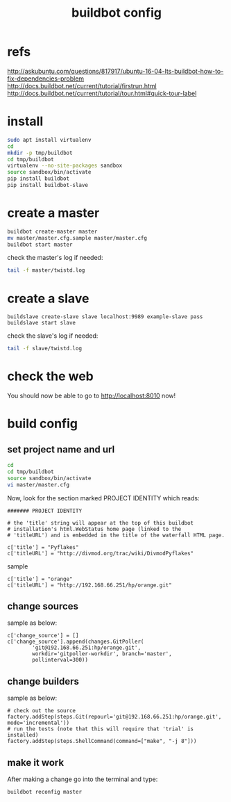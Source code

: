 #+title: buildbot config
#+options: ^:nil

* refs
http://askubuntu.com/questions/817917/ubuntu-16-04-lts-buildbot-how-to-fix-dependencies-problem
http://docs.buildbot.net/current/tutorial/firstrun.html
http://docs.buildbot.net/current/tutorial/tour.html#quick-tour-label

* install
#+BEGIN_SRC sh
sudo apt install virtualenv
cd
mkdir -p tmp/buildbot
cd tmp/buildbot
virtualenv --no-site-packages sandbox
source sandbox/bin/activate
pip install buildbot
pip install buildbot-slave
#+END_SRC

* create a master
#+BEGIN_SRC sh
buildbot create-master master
mv master/master.cfg.sample master/master.cfg
buildbot start master
#+END_SRC

check the master's log if needed:
#+BEGIN_SRC sh
tail -f master/twistd.log
#+END_SRC

* create a slave
#+BEGIN_SRC sy
buildslave create-slave slave localhost:9989 example-slave pass
buildslave start slave
#+END_SRC

check the slave's log if needed:
#+BEGIN_SRC sh
tail -f slave/twistd.log
#+END_SRC

* check the web
You should now be able to go to http://localhost:8010 now!

* build config
** set project name and url
#+BEGIN_SRC sh
cd
cd tmp/buildbot
source sandbox/bin/activate
vi master/master.cfg
#+END_SRC

Now, look for the section marked PROJECT IDENTITY which reads:

#+BEGIN_SRC content
####### PROJECT IDENTITY

# the 'title' string will appear at the top of this buildbot
# installation's html.WebStatus home page (linked to the
# 'titleURL') and is embedded in the title of the waterfall HTML page.

c['title'] = "Pyflakes"
c['titleURL'] = "http://divmod.org/trac/wiki/DivmodPyflakes"
#+END_SRC

sample
#+BEGIN_SRC content
c['title'] = "orange"
c['titleURL'] = "http://192.168.66.251/hp/orange.git"
#+END_SRC

** change sources
sample as below:
#+BEGIN_SRC content
c['change_source'] = []
c['change_source'].append(changes.GitPoller(
        'git@192.168.66.251:hp/orange.git',
        workdir='gitpoller-workdir', branch='master',
        pollinterval=300))
#+END_SRC
** change builders
sample as below:
#+BEGIN_SRC content
# check out the source
factory.addStep(steps.Git(repourl='git@192.168.66.251:hp/orange.git', mode='incremental'))
# run the tests (note that this will require that 'trial' is installed)
factory.addStep(steps.ShellCommand(command=["make", "-j 8"]))
#+END_SRC
** make it work
After making a change go into the terminal and type:
#+BEGIN_SRC sh
buildbot reconfig master
#+END_SRC